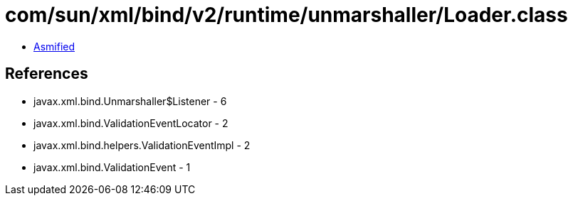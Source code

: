 = com/sun/xml/bind/v2/runtime/unmarshaller/Loader.class

 - link:Loader-asmified.java[Asmified]

== References

 - javax.xml.bind.Unmarshaller$Listener - 6
 - javax.xml.bind.ValidationEventLocator - 2
 - javax.xml.bind.helpers.ValidationEventImpl - 2
 - javax.xml.bind.ValidationEvent - 1
